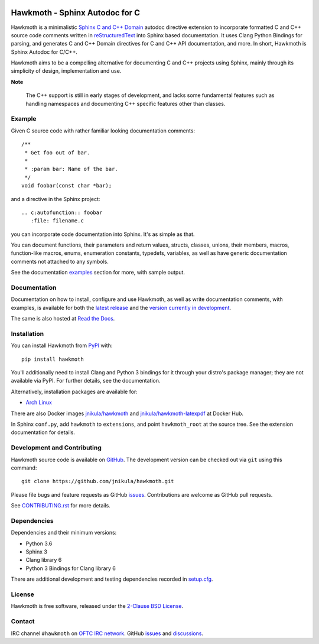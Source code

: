 
|badge-tag| |badge-license| |badge-ci| |badge-docs| |badge-rtd| |badge-pypi|

.. |badge-tag| image:: https://img.shields.io/github/v/tag/jnikula/hawkmoth
		       :target: https://github.com/jnikula/hawkmoth/blob/master/CHANGELOG.rst
		       :alt: GitHub tag (latest SemVer)

.. |badge-license| image:: https://img.shields.io/github/license/jnikula/hawkmoth
			   :target: https://opensource.org/licenses/BSD-2-Clause
			   :alt: BSD-2-Clause

.. |badge-ci| image:: https://github.com/jnikula/hawkmoth/actions/workflows/makefile.yml/badge.svg
		      :target: https://github.com/jnikula/hawkmoth/actions/workflows/makefile.yml
		      :alt: Makefile CI

.. |badge-docs| image:: https://github.com/jnikula/hawkmoth/actions/workflows/docs.yml/badge.svg
			:target: https://github.com/jnikula/hawkmoth/actions/workflows/docs.yml
			:alt: Build and Deploy Documentation

.. |badge-rtd| image:: https://img.shields.io/readthedocs/hawkmoth
		       :target: https://hawkmoth.readthedocs.io/en/latest/
		       :alt: Read the Docs

.. |badge-pypi| image:: https://img.shields.io/pypi/dm/hawkmoth
			:target: https://pypi.org/project/hawkmoth/
			:alt: PyPI Downloads

Hawkmoth - Sphinx Autodoc for C
===============================

Hawkmoth is a minimalistic Sphinx_ `C and C++ Domain`_ autodoc directive
extension to incorporate formatted C and C++ source code comments written in
reStructuredText_ into Sphinx based documentation. It uses Clang Python Bindings
for parsing, and generates C and C++ Domain directives for C and C++ API
documentation, and more. In short, Hawkmoth is Sphinx Autodoc for C/C++.

Hawkmoth aims to be a compelling alternative for documenting C and C++ projects
using Sphinx, mainly through its simplicity of design, implementation and use.

**Note**

   The C++ support is still in early stages of development, and lacks some
   fundamental features such as handling namespaces and documenting C++ specific
   features other than classes.

.. _Sphinx: http://www.sphinx-doc.org

.. _C and C++ Domain: http://www.sphinx-doc.org/en/stable/domains.html

.. _reStructuredText: http://docutils.sourceforge.net/rst.html

Example
-------

Given C source code with rather familiar looking documentation comments::

  /**
   * Get foo out of bar.
   *
   * :param bar: Name of the bar.
   */
  void foobar(const char *bar);

and a directive in the Sphinx project::

  .. c:autofunction:: foobar
     :file: filename.c

you can incorporate code documentation into Sphinx. It's as simple as that.

You can document functions, their parameters and return values, structs,
classes, unions, their members, macros, function-like macros, enums, enumeration
constants, typedefs, variables, as well as have generic documentation comments
not attached to any symbols.

See the documentation `examples`_ section for more, with sample output.

.. _examples: https://jnikula.github.io/hawkmoth/stable/examples.html

Documentation
-------------

Documentation on how to install, configure and use Hawkmoth, as well as write
documentation comments, with examples, is available for both the `latest
release`_ and the `version currently in development`_.

The same is also hosted at `Read the Docs`_.

.. _latest release: https://jnikula.github.io/hawkmoth/stable/

.. _version currently in development: https://jnikula.github.io/hawkmoth/dev/

.. _Read the Docs: https://hawkmoth.readthedocs.io/

Installation
------------

You can install Hawkmoth from PyPI_ with::

  pip install hawkmoth

You'll additionally need to install Clang and Python 3 bindings for it through
your distro's package manager; they are not available via PyPI. For further
details, see the documentation.

Alternatively, installation packages are available for:

* `Arch Linux`_

There are also Docker images `jnikula/hawkmoth`_ and
`jnikula/hawkmoth-latexpdf`_ at Docker Hub.

In Sphinx ``conf.py``, add ``hawkmoth`` to ``extensions``, and point
``hawkmoth_root`` at the source tree. See the extension documentation for
details.

.. _PyPI: https://pypi.org/project/hawkmoth/

.. _Arch Linux: https://aur.archlinux.org/packages/?K=hawkmoth

.. _jnikula/hawkmoth-latexpdf: https://hub.docker.com/repository/docker/jnikula/hawkmoth-latexpdf

.. _jnikula/hawkmoth: https://hub.docker.com/repository/docker/jnikula/hawkmoth

Development and Contributing
----------------------------

Hawkmoth source code is available on GitHub_. The development version can be
checked out via ``git`` using this command::

  git clone https://github.com/jnikula/hawkmoth.git

Please file bugs and feature requests as GitHub issues_. Contributions are
welcome as GitHub pull requests.

See `CONTRIBUTING.rst`_ for more details.

.. _GitHub: https://github.com/jnikula/hawkmoth

.. _CONTRIBUTING.rst: https://github.com/jnikula/hawkmoth/blob/master/CONTRIBUTING.rst

Dependencies
------------

Dependencies and their minimum versions:

- Python 3.6
- Sphinx 3
- Clang library 6
- Python 3 Bindings for Clang library 6

There are additional development and testing dependencies recorded in
`setup.cfg`_.

.. _setup.cfg: https://github.com/jnikula/hawkmoth/blob/master/setup.cfg

License
-------

Hawkmoth is free software, released under the `2-Clause BSD License`_.

.. _2-Clause BSD License: https://opensource.org/licenses/BSD-2-Clause

Contact
-------

IRC channel ``#hawkmoth`` on `OFTC IRC network`_. GitHub issues_ and
discussions_.

.. _OFTC IRC network: https://www.oftc.net/

.. _issues: https://github.com/jnikula/hawkmoth/issues

.. _discussions: https://github.com/jnikula/hawkmoth/discussions
